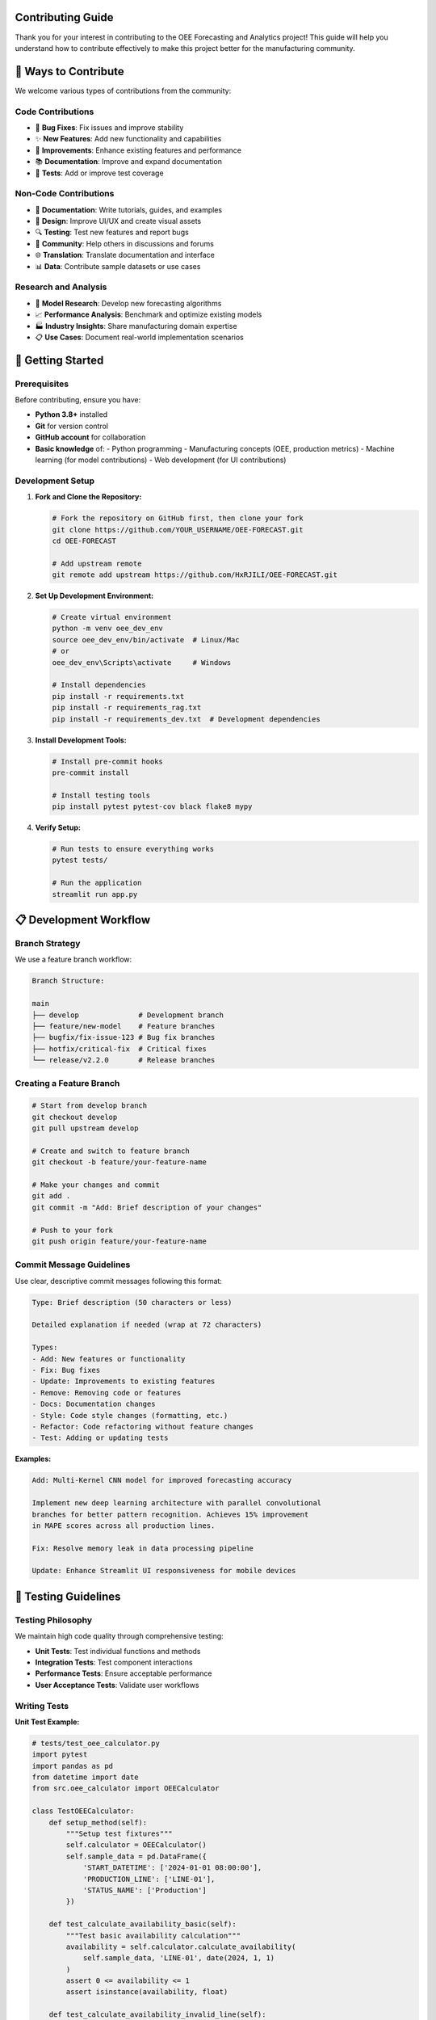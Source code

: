 Contributing Guide
==================

Thank you for your interest in contributing to the OEE Forecasting and Analytics project! This guide will help you understand how to contribute effectively to make this project better for the manufacturing community.

🤝 **Ways to Contribute**
=========================

We welcome various types of contributions from the community:

**Code Contributions**
---------------------
- 🐛 **Bug Fixes**: Fix issues and improve stability
- ✨ **New Features**: Add new functionality and capabilities
- 🔧 **Improvements**: Enhance existing features and performance
- 📚 **Documentation**: Improve and expand documentation
- 🧪 **Tests**: Add or improve test coverage

**Non-Code Contributions**
-------------------------
- 📝 **Documentation**: Write tutorials, guides, and examples
- 🎨 **Design**: Improve UI/UX and create visual assets
- 🔍 **Testing**: Test new features and report bugs
- 💬 **Community**: Help others in discussions and forums
- 🌐 **Translation**: Translate documentation and interface
- 📊 **Data**: Contribute sample datasets or use cases

**Research and Analysis**
------------------------
- 🔬 **Model Research**: Develop new forecasting algorithms
- 📈 **Performance Analysis**: Benchmark and optimize existing models
- 🏭 **Industry Insights**: Share manufacturing domain expertise
- 📋 **Use Cases**: Document real-world implementation scenarios

🚀 **Getting Started**
======================

**Prerequisites**
----------------

Before contributing, ensure you have:

- **Python 3.8+** installed
- **Git** for version control
- **GitHub account** for collaboration
- **Basic knowledge** of:
  - Python programming
  - Manufacturing concepts (OEE, production metrics)
  - Machine learning (for model contributions)
  - Web development (for UI contributions)

**Development Setup**
--------------------

1. **Fork and Clone the Repository:**

   .. code-block:: bash

      # Fork the repository on GitHub first, then clone your fork
      git clone https://github.com/YOUR_USERNAME/OEE-FORECAST.git
      cd OEE-FORECAST

      # Add upstream remote
      git remote add upstream https://github.com/HxRJILI/OEE-FORECAST.git

2. **Set Up Development Environment:**

   .. code-block:: bash

      # Create virtual environment
      python -m venv oee_dev_env
      source oee_dev_env/bin/activate  # Linux/Mac
      # or
      oee_dev_env\Scripts\activate     # Windows

      # Install dependencies
      pip install -r requirements.txt
      pip install -r requirements_rag.txt
      pip install -r requirements_dev.txt  # Development dependencies

3. **Install Development Tools:**

   .. code-block:: bash

      # Install pre-commit hooks
      pre-commit install

      # Install testing tools
      pip install pytest pytest-cov black flake8 mypy

4. **Verify Setup:**

   .. code-block:: bash

      # Run tests to ensure everything works
      pytest tests/

      # Run the application
      streamlit run app.py

📋 **Development Workflow**
==========================

**Branch Strategy**
------------------

We use a feature branch workflow:

.. code-block::

   Branch Structure:
   
   main
   ├── develop              # Development branch
   ├── feature/new-model    # Feature branches
   ├── bugfix/fix-issue-123 # Bug fix branches
   ├── hotfix/critical-fix  # Critical fixes
   └── release/v2.2.0       # Release branches

**Creating a Feature Branch**
----------------------------

.. code-block:: bash

   # Start from develop branch
   git checkout develop
   git pull upstream develop

   # Create and switch to feature branch
   git checkout -b feature/your-feature-name

   # Make your changes and commit
   git add .
   git commit -m "Add: Brief description of your changes"

   # Push to your fork
   git push origin feature/your-feature-name

**Commit Message Guidelines**
----------------------------

Use clear, descriptive commit messages following this format:

.. code-block::

   Type: Brief description (50 characters or less)

   Detailed explanation if needed (wrap at 72 characters)

   Types:
   - Add: New features or functionality
   - Fix: Bug fixes
   - Update: Improvements to existing features
   - Remove: Removing code or features
   - Docs: Documentation changes
   - Style: Code style changes (formatting, etc.)
   - Refactor: Code refactoring without feature changes
   - Test: Adding or updating tests

**Examples:**

.. code-block::

   Add: Multi-Kernel CNN model for improved forecasting accuracy

   Implement new deep learning architecture with parallel convolutional
   branches for better pattern recognition. Achieves 15% improvement
   in MAPE scores across all production lines.

   Fix: Resolve memory leak in data processing pipeline

   Update: Enhance Streamlit UI responsiveness for mobile devices

🧪 **Testing Guidelines**
=========================

**Testing Philosophy**
---------------------

We maintain high code quality through comprehensive testing:

- **Unit Tests**: Test individual functions and methods
- **Integration Tests**: Test component interactions
- **Performance Tests**: Ensure acceptable performance
- **User Acceptance Tests**: Validate user workflows

**Writing Tests**
----------------

**Unit Test Example:**

.. code-block:: python

   # tests/test_oee_calculator.py
   import pytest
   import pandas as pd
   from datetime import date
   from src.oee_calculator import OEECalculator

   class TestOEECalculator:
       def setup_method(self):
           """Setup test fixtures"""
           self.calculator = OEECalculator()
           self.sample_data = pd.DataFrame({
               'START_DATETIME': ['2024-01-01 08:00:00'],
               'PRODUCTION_LINE': ['LINE-01'],
               'STATUS_NAME': ['Production']
           })

       def test_calculate_availability_basic(self):
           """Test basic availability calculation"""
           availability = self.calculator.calculate_availability(
               self.sample_data, 'LINE-01', date(2024, 1, 1)
           )
           assert 0 <= availability <= 1
           assert isinstance(availability, float)

       def test_calculate_availability_invalid_line(self):
           """Test availability calculation with invalid line"""
           availability = self.calculator.calculate_availability(
               self.sample_data, 'INVALID-LINE', date(2024, 1, 1)
           )
           assert availability == 0.0

       @pytest.mark.parametrize("line,expected_range", [
           ('LINE-01', (0.6, 0.9)),
           ('LINE-03', (0.7, 0.95)),
           ('LINE-06', (0.8, 0.98))
       ])
       def test_availability_ranges_by_line(self, line, expected_range):
           """Test availability ranges for different production lines"""
           # Test with realistic data
           availability = self.calculator.calculate_availability(
               self.sample_data, line, date(2024, 1, 1)
           )
           assert expected_range[0] <= availability <= expected_range[1]

**Integration Test Example:**

.. code-block:: python

   # tests/test_forecasting_integration.py
   import pytest
   import numpy as np
   from src.forecasting import OEEForecaster
   from src.data_processing import load_and_process_data

   class TestForecastingIntegration:
       def test_end_to_end_forecasting(self):
           """Test complete forecasting pipeline"""
           
           # Load and process data
           line_status, production_data = load_and_process_data(
               'tests/fixtures/sample_line_status.csv',
               'tests/fixtures/sample_production.csv'
           )
           
           # Initialize forecaster
           forecaster = OEEForecaster(model_type='multi_kernel_cnn')
           
           # Train model
           training_results = forecaster.fit(line_status, production_line='LINE-01')
           assert training_results['performance_metrics']['mae'] < 0.15
           
           # Generate predictions
           predictions = forecaster.predict(steps=7)
           assert len(predictions['forecasts']) == 7
           assert all(0 <= pred <= 1 for pred in predictions['forecasts'])

**Running Tests**
----------------

.. code-block:: bash

   # Run all tests
   pytest

   # Run with coverage report
   pytest --cov=src/ --cov-report=html

   # Run specific test file
   pytest tests/test_oee_calculator.py

   # Run tests with specific marker
   pytest -m "not slow"

   # Run tests in parallel
   pytest -n auto

📝 **Code Style and Standards**
==============================

**Python Style Guidelines**
---------------------------

We follow PEP 8 with some project-specific conventions:

.. code-block:: python

   # Good Examples

   def calculate_oee_metrics(line_data, production_data, date_range):
       """
       Calculate OEE metrics for specified date range.
       
       Args:
           line_data (pd.DataFrame): Production line status data
           production_data (pd.DataFrame): Production output data
           date_range (tuple): Start and end dates
       
       Returns:
           dict: OEE metrics including availability, performance, quality
       
       Raises:
           ValueError: If date_range is invalid
           DataProcessingError: If data is corrupted
       """
       
       # Input validation
       if not isinstance(line_data, pd.DataFrame):
           raise TypeError("line_data must be a pandas DataFrame")
       
       # Clear variable names
       start_date, end_date = date_range
       filtered_data = line_data[
           (line_data['date'] >= start_date) & 
           (line_data['date'] <= end_date)
       ]
       
       # Use descriptive constants
       SECONDS_PER_HOUR = 3600
       PLANNED_PRODUCTION_HOURS = 16
       
       # Calculate metrics
       availability = calculate_availability(filtered_data)
       performance = calculate_performance(filtered_data, production_data)
       quality = calculate_quality(production_data)
       
       return {
           'availability': availability,
           'performance': performance,
           'quality': quality,
           'oee': availability * performance * quality
       }

**Code Formatting**
------------------

We use automated code formatting tools:

.. code-block:: bash

   # Format code with black
   black src/ tests/

   # Check formatting
   black --check src/ tests/

   # Sort imports
   isort src/ tests/

   # Lint code
   flake8 src/ tests/

   # Type checking
   mypy src/

**Documentation Standards**
--------------------------

**Docstring Format:**

.. code-block:: python

   def complex_function(param1, param2, optional_param=None):
       """
       Brief description of what the function does.
       
       Longer description if needed, explaining the purpose,
       behavior, and any important details.
       
       Args:
           param1 (type): Description of parameter
           param2 (type): Description of parameter
           optional_param (type, optional): Description. Defaults to None.
       
       Returns:
           type: Description of return value
       
       Raises:
           ExceptionType: Description of when this exception is raised
       
       Example:
           >>> result = complex_function('input1', 42)
           >>> print(result)
           Expected output
       
       Note:
           Any important notes or warnings
       """

🐛 **Reporting Issues**
======================

**Before Reporting**
-------------------

1. **Search Existing Issues**: Check if the issue is already reported
2. **Check Documentation**: Ensure it's not a known limitation
3. **Test with Latest Version**: Verify the issue exists in the current version
4. **Reproduce Consistently**: Ensure you can reproduce the issue

**Issue Report Template**
------------------------

When reporting bugs, please use this template:

.. code-block::

   **Bug Description**
   A clear description of what the bug is.

   **Steps to Reproduce**
   1. Go to '...'
   2. Click on '...'
   3. Enter data '...'
   4. See error

   **Expected Behavior**
   What you expected to happen.

   **Actual Behavior**
   What actually happened.

   **Environment**
   - OS: [e.g., Ubuntu 20.04, Windows 10, macOS 12]
   - Python Version: [e.g., 3.9.7]
   - Project Version: [e.g., 2.1.0]
   - Browser (if applicable): [e.g., Chrome 96, Firefox 95]

   **Additional Context**
   - Error messages or logs
   - Screenshots if applicable
   - Sample data if relevant (anonymized)

**Feature Request Template**
---------------------------

.. code-block::

   **Feature Summary**
   Brief description of the proposed feature.

   **Problem Statement**
   What problem does this feature solve?

   **Proposed Solution**
   Detailed description of the proposed feature.

   **Alternatives Considered**
   Other solutions you've considered.

   **Use Cases**
   Specific scenarios where this feature would be valuable.

   **Implementation Notes**
   Any technical considerations or constraints.

🔄 **Pull Request Process**
==========================

**Before Submitting**
--------------------

1. **Update Your Branch:**

   .. code-block:: bash

      git checkout develop
      git pull upstream develop
      git checkout your-feature-branch
      git merge develop

2. **Run All Tests:**

   .. code-block:: bash

      pytest
      flake8 src/ tests/
      black --check src/ tests/
      mypy src/

3. **Update Documentation:**
   - Add or update docstrings
   - Update relevant documentation files
   - Add examples if applicable

**Pull Request Template**
------------------------

.. code-block::

   ## Description
   Brief description of changes and motivation.

   ## Type of Change
   - [ ] Bug fix (non-breaking change that fixes an issue)
   - [ ] New feature (non-breaking change that adds functionality)
   - [ ] Breaking change (fix or feature that would cause existing functionality to not work as expected)
   - [ ] Documentation update
   - [ ] Performance improvement
   - [ ] Code refactoring

   ## Testing
   - [ ] Added tests for new functionality
   - [ ] All existing tests pass
   - [ ] Manual testing completed

   ## Documentation
   - [ ] Code is documented with docstrings
   - [ ] Documentation updated (if applicable)
   - [ ] Examples added (if applicable)

   ## Performance Impact
   Describe any performance implications.

   ## Breaking Changes
   List any breaking changes and migration steps.

   ## Screenshots (if applicable)
   Add screenshots for UI changes.

**Review Process**
-----------------

1. **Automated Checks**: All CI checks must pass
2. **Code Review**: At least one maintainer review required
3. **Testing**: Reviewers may test the changes locally
4. **Documentation Review**: Ensure documentation is clear and complete
5. **Approval**: Maintainer approval required for merge

👥 **Community Guidelines**
==========================

**Code of Conduct**
------------------

We are committed to providing a welcoming and inclusive environment:

- **Be Respectful**: Treat everyone with respect and professionalism
- **Be Collaborative**: Work together to improve the project
- **Be Inclusive**: Welcome newcomers and diverse perspectives
- **Be Constructive**: Provide helpful feedback and suggestions
- **Be Patient**: Remember that everyone has different experience levels

**Communication Channels**
-------------------------

- **GitHub Issues**: Bug reports and feature requests
- **GitHub Discussions**: General questions and community discussions
- **Pull Requests**: Code review and collaboration
- **Email**: Direct contact for sensitive issues

**Recognition**
--------------

We value all contributions and recognize contributors through:

- **Contributors List**: Listed in README and documentation
- **Changelog**: Credited in release notes
- **Community Spotlight**: Featured in project updates
- **Commit Attribution**: Proper attribution in git history

🎯 **Specific Contribution Areas**
==================================

**Manufacturing Domain Expertise**
---------------------------------

We especially welcome contributions from manufacturing professionals:

- **OEE Best Practices**: Share industry knowledge and standards
- **Real-World Use Cases**: Document actual implementation scenarios
- **Data Patterns**: Contribute insights about production data characteristics
- **Validation**: Help validate model accuracy against real-world results

**Machine Learning and Data Science**
------------------------------------

Areas where ML expertise is valuable:

- **New Models**: Develop advanced forecasting algorithms
- **Optimization**: Improve model performance and efficiency
- **Evaluation**: Enhance model validation and testing procedures
- **Research**: Investigate cutting-edge approaches for time series forecasting

**Software Engineering**
-----------------------

Technical improvements needed:

- **Performance**: Optimize code for speed and memory usage
- **Architecture**: Improve system design and modularity
- **Testing**: Expand test coverage and automation
- **Infrastructure**: Enhance deployment and monitoring capabilities

📚 **Learning Resources**
========================

**Project-Specific Resources**
-----------------------------

- **Documentation**: Complete project documentation
- **Tutorials**: Step-by-step guides for common tasks
- **API Reference**: Detailed API documentation
- **Examples**: Sample implementations and use cases

**External Learning**
--------------------

**Manufacturing and OEE:**
- MESA International (Manufacturing Enterprise Solutions Association)
- SEMI Standards for OEE calculation
- Lean Manufacturing principles and practices

**Machine Learning:**
- TensorFlow and Keras documentation
- Time series forecasting tutorials
- Deep learning for manufacturing applications

**Software Development:**
- Python best practices and PEP standards
- Streamlit documentation and tutorials
- Git workflow and collaboration techniques

🏆 **Contributor Recognition**
=============================

**Contribution Levels**
----------------------

.. list-table:: Contributor Levels
   :header-rows: 1
   :widths: 20 30 50

   * - Level
     - Criteria
     - Recognition
   * - **Contributor**
     - First merged PR
     - Listed in contributors, thank you message
   * - **Regular Contributor**
     - 5+ merged PRs
     - Featured in release notes, priority review
   * - **Core Contributor**
     - 20+ PRs, sustained involvement
     - Commit access, release planning input
   * - **Maintainer**
     - Long-term commitment, leadership
     - Full repository access, decision-making role

**Special Recognitions**
-----------------------

- **Bug Hunter**: Exceptional bug finding and reporting
- **Documentation Champion**: Outstanding documentation contributions
- **Performance Hero**: Significant performance improvements
- **Innovation Award**: Novel features or approaches
- **Community Builder**: Exceptional community support and mentoring

Thank you for contributing to the OEE Forecasting and Analytics project! Together, we're building tools that help manufacturers optimize their operations and improve efficiency worldwide. 

For questions about contributing, please reach out through our communication channels or check our FAQ in the GitHub Discussions.